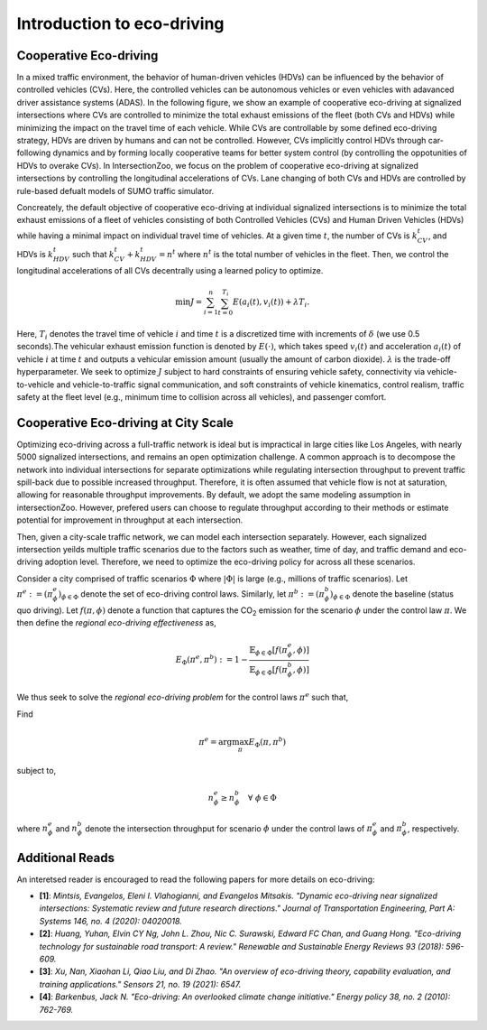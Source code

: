 .. _main_concepts_eco_driving:

Introduction to eco-driving
===========================

.. _eco_driving:

Cooperative Eco-driving
-----------------------

In a mixed traffic environment, the behavior of human-driven vehicles (HDVs) can be influenced by the behavior of controlled vehicles (CVs). Here, 
the controlled vehicles can be autonomous vehicles or even vehicles with adavanced driver assistance systems (ADAS).
In the following figure, we show an example of cooperative eco-driving at signalized intersections where CVs are controlled to 
minimize the total exhaust emissions of the fleet (both CVs and HDVs) while minimizing the impact on the travel time of each vehicle. 
While CVs are controllable by some defined eco-driving strategy, HDVs are driven by humans and can not be controlled. However, CVs implicitly control HDVs 
through car-following dynamics and by forming locally cooperative teams for better system control 
(by controlling the oppotunities of HDVs to overake CVs). In IntersectionZoo, we focus on the problem of cooperative eco-driving at signalized intersections by 
controlling the longitudinal accelerations of CVs. Lane changing of both CVs and HDVs are controlled by rule-based defualt models of SUMO traffic simulator. 

.. image:: image/eco-drive.png
    :alt: Eco-driving Example
    :scale: 30%
    :align: center

Concreately, the default objective of cooperative eco-driving at individual signalized intersections is to minimize the total exhaust emissions of a 
fleet of vehicles consisting of both Controlled Vehicles (CVs) and Human Driven Vehicles (HDVs) 
while having a minimal impact on individual travel time of vehicles. At a given time :math:`t`, the number of CVs is :math:`k_{CV}^t`, 
and HDVs is :math:`k_{HDV}^t` such that :math:`k_{CV}^t + k_{HDV}^t = n^t` where :math:`n^t` is the total number of vehicles in the fleet. 
Then, we control the longitudinal accelerations of all CVs decentrally using a learned policy to optimize.

.. math::

   \min J = \sum_{i=1}^{n} \sum_{t=0}^{T_i} E\left(a_i(t), v_i(t)\right) + \lambda T_i.


Here, :math:`T_i` denotes the travel time of vehicle :math:`i` and time :math:`t` is a discretized time with increments of :math:`\delta` 
(we use 0.5 seconds).The vehicular exhaust emission function is denoted by :math:`E(\cdot)`, which takes speed :math:`v_i(t)` and acceleration :math:`a_i(t)` 
of vehicle :math:`i` at time :math:`t` and outputs a vehicular emission amount (usually the amount of carbon dioxide). :math:`\lambda` 
is the trade-off hyperparameter. We seek to optimize :math:`J` subject to hard constraints of ensuring vehicle safety, 
connectivity via vehicle-to-vehicle and vehicle-to-traffic signal communication, and soft constraints of vehicle kinematics, 
control realism, traffic safety at the fleet level (e.g., minimum time to collision across all vehicles), and passenger comfort.

Cooperative Eco-driving at City Scale
-------------------------------------

Optimizing eco-driving across a full-traffic network is ideal but is impractical in large cities like Los Angeles, with nearly 5000 signalized intersections, 
and remains an open optimization challenge. A common approach is to decompose the network into individual intersections for separate optimizations while 
regulating intersection throughput to prevent traffic spill-back due to possible increased throughput. Therefore, it is often assumed that vehicle 
flow is not at saturation, allowing for reasonable throughput improvements. By default, we adopt the same modeling assumption in intersectionZoo. However, prefered 
users can choose to regulate throughput according to their methods or estimate potential for improvement in throughput at each intersection. 

Then, given a city-scale traffic network, we can model each intersection separately. However, each signalized intersection yeilds multiple 
traffic scenarios due to the factors such as weather, time of day, and traffic demand and eco-driving adoption level. 
Therefore, we need to optimize the eco-driving policy for across all these scenarios. 


Consider a city comprised of traffic scenarios :math:`\Phi` where :math:`|\Phi|` is large (e.g., millions of traffic scenarios). 
Let :math:`\pi^e :=  (\pi^e_{\phi})_{\phi \in \Phi}` denote the set of eco-driving control laws. 
Similarly, let :math:`\pi^b :=  (\pi^b_{\phi})_{\phi \in \Phi}` denote the baseline (status quo driving). 
Let :math:`f(\pi, \phi)` denote a function that captures the CO\ :sub:`2` emission for the scenario :math:`\phi` under the control law :math:`\pi`. 
We then define the *regional eco-driving effectiveness* as,

.. math::

   E_{\Phi}(\pi^e, \pi^b) := 1 - \frac{\mathbb{E}_{\phi \in \Phi} [f(\pi^e_{\phi}, \phi)]}{\mathbb{E}_{\phi \in \Phi} [f(\pi^b_{\phi}, \phi)]}

We thus seek to solve the *regional eco-driving problem* for the control laws :math:`\pi^e` such that,

Find

.. math::

   \pi^e = \arg\max_{\pi} E_{\Phi}(\pi, \pi^b)

subject to,

.. math::

   n_{\phi}^{e} \geq n_{\phi}^{b} \quad \forall \; \phi \in \Phi

where :math:`n_{\phi}^{e}` and :math:`n_{\phi}^{b}` denote the intersection throughput for scenario :math:`\phi` under the control laws of :math:`\pi^e_{\phi}` and :math:`\pi^b_{\phi}`, respectively.

Additional Reads
---------------

An interetsed reader is encouraged to read the following papers for more details on eco-driving:

- **[1]**: *Mintsis, Evangelos, Eleni I. Vlahogianni, and Evangelos Mitsakis. "Dynamic eco-driving near signalized intersections: Systematic review and future research directions." Journal of Transportation Engineering, Part A: Systems 146, no. 4 (2020): 04020018.*
- **[2]**: *Huang, Yuhan, Elvin CY Ng, John L. Zhou, Nic C. Surawski, Edward FC Chan, and Guang Hong. "Eco-driving technology for sustainable road transport: A review." Renewable and Sustainable Energy Reviews 93 (2018): 596-609.*
- **[3]**: *Xu, Nan, Xiaohan Li, Qiao Liu, and Di Zhao. "An overview of eco-driving theory, capability evaluation, and training applications." Sensors 21, no. 19 (2021): 6547.*
- **[4]**: *Barkenbus, Jack N. "Eco-driving: An overlooked climate change initiative." Energy policy 38, no. 2 (2010): 762-769.*
